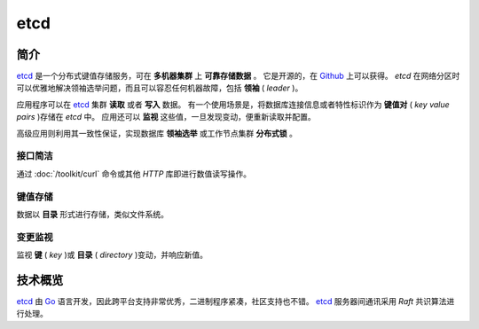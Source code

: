 .. etcd
    FileName:   index.rst
    Author:     Fasion Chan
    Created:    2019-01-31 08:53:13
    @contact:   fasionchan@gmail.com
    @version:   $Id$

    Description:

    Changelog:

.. meta::
    :description lang=zh:
        etcd是一个分布式键值存储服务，可在多机器集群上可靠存储数据。它是开源的，在Github上可以获得。etcd在网络分区时可以优雅地解决领袖选举问题，而且可以容忍任何机器故障，包括领袖(leader)。
    :keywords: etcd, http, json, raft, 领袖选举, 分布式键值存储, 变更监视

====
etcd
====

简介
====

`etcd`_ 是一个分布式键值存储服务，可在 **多机器集群** 上 **可靠存储数据** 。
它是开源的，在 `Github`_ 上可以获得。
`etcd` 在网络分区时可以优雅地解决领袖选举问题，而且可以容忍任何机器故障，包括 **领袖** ( `leader` )。

应用程序可以在 `etcd`_ 集群 **读取** 或者 **写入** 数据。
有一个使用场景是，将数据库连接信息或者特性标识作为 **键值对** ( `key value pairs` )存储在 `etcd` 中。
应用还可以 **监视** 这些值，一旦发现变动，便重新读取并配置。

高级应用则利用其一致性保证，实现数据库 **领袖选举** 或工作节点集群 **分布式锁** 。

接口简洁
--------

.. raw:: html

	<svg version="1.1" id="Layer_1" xmlns="http://www.w3.org/2000/svg" xmlns:xlink="http://www.w3.org/1999/xlink" x="0px" y="0px" preserveAspectRatio="xMidYMin" height="125px" viewBox="0 0 147.403 88.458" enable-background="new 0 0 147.403 88.458" xml:space="preserve">
		<polygon fill="#53A3D8" points="24.484,17.68 26.455,21.093 117.029,21.093 117.029,57.588 120.442,57.588 120.442,17.68 "></polygon>
		<polygon fill="#53A3D8" points="29.382,35.302 21.213,21.155 13.043,35.302 "></polygon>
		<polygon fill="#53A3D8" points="110.566,56.369 118.735,70.516 126.905,56.369 "></polygon>
		<polygon fill="#53A3D8" points="113.493,70.578 22.919,70.578 22.919,34.083 19.506,34.083 19.506,73.992 115.464,73.992 "></polygon>
		<rect x="80.368" y="4.817" fill="#f5f5f5" width="61.92" height="23.411"></rect>
		<g>
		<path d="M86.758,18.301c0-0.74-0.38-1.5-1.72-1.521v-1.4c1.34-0.02,1.72-0.78,1.72-1.5c0-1.26-0.18-2.261-0.18-3.641
					  c0-2.101,0.78-2.761,2.44-2.761h1.101v1.28h-0.48c-0.94,0-1.2,0.38-1.2,1.58c0,1.12,0.101,2.241,0.101,3.441
					  c0,1.42-0.4,2.021-1.341,2.26v0.08c0.94,0.24,1.341,0.86,1.341,2.261c0,1.28-0.101,2.301-0.101,3.44c0,1.2,0.26,1.601,1.2,1.601
					  h0.48v1.261h-1.101c-1.66,0-2.44-0.641-2.44-2.761C86.579,20.481,86.758,19.601,86.758,18.301z"></path>
		<path d="M96.459,11.819h2.32v10.322c0,2.08-0.801,3.621-3.121,3.621c-0.72,0-1.22-0.12-1.601-0.261l0.44-1.72
					  c0.26,0.08,0.54,0.16,0.84,0.16c0.881,0,1.121-0.62,1.121-1.761V11.819z M96.198,8.799c0-0.78,0.62-1.32,1.421-1.32
					  c0.82,0,1.44,0.54,1.44,1.32c0,0.76-0.62,1.301-1.44,1.301C96.818,10.1,96.198,9.558,96.198,8.799z"></path>
		<path d="M101.799,19.041c0.88,0.68,1.72,1.101,2.72,1.101c1.061,0,1.561-0.5,1.561-1.181c0-0.82-1.06-1.18-2.101-1.58
					  c-1.3-0.48-2.761-1.221-2.761-2.86c0-1.721,1.381-2.941,3.581-2.941c1.36,0,2.461,0.561,3.261,1.181l-1.061,1.4
					  c-0.68-0.5-1.38-0.84-2.16-0.84c-0.98,0-1.44,0.46-1.44,1.08c0,0.76,0.98,1.08,2.041,1.46c1.34,0.5,2.82,1.141,2.82,2.98
					  c0,1.681-1.34,3.041-3.821,3.041c-1.34,0-2.76-0.58-3.721-1.36L101.799,19.041z"></path>
		<path d="M114.339,11.579c2.461,0,4.681,1.881,4.681,5.161c0,3.261-2.22,5.142-4.681,5.142c-2.44,0-4.661-1.881-4.661-5.142
					  C109.677,13.46,111.898,11.579,114.339,11.579z M114.339,20.001c1.44,0,2.32-1.3,2.32-3.261c0-1.98-0.88-3.28-2.32-3.28
					  s-2.301,1.3-2.301,3.28C112.038,18.701,112.898,20.001,114.339,20.001z"></path>
		<path d="M121.298,11.819h1.9l0.16,1.32h0.08c0.88-0.86,1.88-1.561,3.221-1.561c2.101,0,3.021,1.421,3.021,3.901v6.161h-2.301V15.78
					  c0-1.62-0.46-2.221-1.54-2.221c-0.86,0-1.42,0.42-2.24,1.221v6.861h-2.301V11.819z"></path>
		<path d="M136.357,23.422c0.961,0,1.221-0.4,1.221-1.601c0-1.14-0.101-2.16-0.101-3.44c0-1.4,0.4-2.021,1.341-2.261v-0.08
					  c-0.94-0.239-1.341-0.84-1.341-2.26c0-1.2,0.101-2.321,0.101-3.441c0-1.2-0.26-1.58-1.221-1.58h-0.46v-1.28h1.08
					  c1.681,0,2.461,0.66,2.461,2.761c0,1.38-0.18,2.381-0.18,3.641c0,0.72,0.38,1.48,1.72,1.5v1.4c-1.34,0.021-1.72,0.78-1.72,1.521
					  c0,1.301,0.18,2.181,0.18,3.621c0,2.12-0.78,2.761-2.461,2.761h-1.08v-1.261H136.357z"></path>
		</g>
		<rect x="2.787" y="62.087" fill="#f5f5f5" width="43.609" height="25.371"></rect>
		<g>
		<path d="M8.313,65.12h2.3v3.641l-0.08,1.9c0.82-0.78,1.8-1.48,3.141-1.48c2.101,0,3.021,1.421,3.021,3.901v6.161h-2.301v-5.861
					  c0-1.62-0.46-2.221-1.54-2.221c-0.86,0-1.42,0.42-2.241,1.221v6.861h-2.3V65.12z"></path>
		<path d="M19.813,71.241h-1.4v-1.72l1.521-0.101l0.28-2.681h1.92v2.681h2.5v1.82h-2.5v4.682c0,1.16,0.44,1.72,1.38,1.72
					  c0.34,0,0.74-0.1,1.021-0.22l0.4,1.7c-0.54,0.18-1.22,0.36-2,0.36c-2.28,0-3.121-1.44-3.121-3.561V71.241z"></path>
		<path d="M27.033,71.241h-1.4v-1.72l1.521-0.101l0.28-2.681h1.92v2.681h2.5v1.82h-2.5v4.682c0,1.16,0.44,1.72,1.38,1.72
					  c0.34,0,0.74-0.1,1.021-0.22l0.4,1.7c-0.54,0.18-1.22,0.36-2,0.36c-2.28,0-3.121-1.44-3.121-3.561V71.241z"></path>
		<path d="M36.213,80.042v3.081h-2.3V69.42h1.9l0.16,1.04h0.08c0.82-0.7,1.88-1.28,2.961-1.28c2.44,0,3.861,1.961,3.861,5.001
					  c0,3.361-2.021,5.302-4.201,5.302c-0.86,0-1.72-0.4-2.521-1.08L36.213,80.042z M38.194,77.582c1.3,0,2.3-1.16,2.3-3.381
					  c0-1.961-0.64-3.121-2.12-3.121c-0.72,0-1.4,0.36-2.161,1.101v4.581C36.933,77.362,37.613,77.582,38.194,77.582z"></path>
		</g>
	</svg>

通过 :doc:`/toolkit/curl` 命令或其他 `HTTP` 库即进行数值读写操作。

键值存储
--------

.. raw:: html

    <svg version="1.1" id="Layer_1" xmlns="http://www.w3.org/2000/svg" xmlns:xlink="http://www.w3.org/1999/xlink" x="0px" y="0px" preserveAspectRatio="xMidYMin" height="125px" viewBox="0 0 170.13 111.688" enable-background="new 0 0 170.13 111.688" xml:space="preserve">
        <g>
        <path d="M21.634,31.354h-1.188l3.948-10.439h1.188L21.634,31.354z"></path>
        <path d="M27.49,26.493c0-0.487,0.09-0.924,0.27-1.308s0.422-0.708,0.726-0.972c0.304-0.265,0.66-0.466,1.068-0.606
                      c0.408-0.14,0.836-0.21,1.284-0.21c0.48,0,0.902,0.08,1.266,0.24c0.364,0.16,0.67,0.356,0.918,0.588l-0.66,0.864
                      c-0.232-0.185-0.466-0.324-0.702-0.42c-0.236-0.097-0.486-0.145-0.75-0.145c-0.592,0-1.072,0.179-1.44,0.534
                      c-0.368,0.356-0.552,0.834-0.552,1.434c0,0.297,0.048,0.564,0.144,0.805c0.096,0.239,0.229,0.446,0.402,0.618
                      c0.172,0.172,0.378,0.304,0.618,0.396c0.24,0.092,0.504,0.138,0.792,0.138c0.336,0,0.642-0.063,0.918-0.191
                      c0.276-0.128,0.53-0.28,0.762-0.456l0.576,0.888c-0.336,0.296-0.712,0.519-1.128,0.666c-0.416,0.148-0.836,0.222-1.26,0.222
                      c-0.464,0-0.894-0.067-1.29-0.203c-0.396-0.137-0.74-0.337-1.032-0.601c-0.292-0.264-0.521-0.588-0.684-0.972
                      C27.572,27.418,27.49,26.982,27.49,26.493z"></path>
        <path d="M34.45,26.493c0-0.487,0.082-0.924,0.246-1.308s0.382-0.708,0.654-0.972c0.272-0.265,0.588-0.466,0.948-0.606
                      c0.36-0.14,0.732-0.21,1.116-0.21c0.384,0,0.756,0.07,1.116,0.21c0.36,0.141,0.676,0.342,0.948,0.606
                      c0.272,0.264,0.49,0.588,0.654,0.972s0.246,0.82,0.246,1.308c0,0.488-0.082,0.925-0.246,1.309s-0.382,0.708-0.654,0.972
                      s-0.588,0.464-0.948,0.601c-0.36,0.136-0.732,0.203-1.116,0.203c-0.384,0-0.756-0.067-1.116-0.203
                      c-0.36-0.137-0.676-0.337-0.948-0.601s-0.49-0.588-0.654-0.972S34.45,26.982,34.45,26.493z M35.878,26.493
                      c0,0.593,0.136,1.066,0.408,1.423c0.271,0.355,0.648,0.533,1.128,0.533s0.856-0.178,1.128-0.533
                      c0.272-0.356,0.408-0.83,0.408-1.423c0-0.6-0.136-1.077-0.408-1.434c-0.272-0.355-0.648-0.534-1.128-0.534
                      s-0.856,0.179-1.128,0.534C36.014,25.416,35.878,25.894,35.878,26.493z"></path>
        <path d="M41.997,23.542h1.14l0.108,0.888h0.048c0.28-0.28,0.59-0.522,0.93-0.727c0.34-0.203,0.738-0.306,1.194-0.306
                      c0.68,0,1.18,0.206,1.5,0.618s0.48,1.002,0.48,1.77v3.648h-1.392v-3.468c0-0.48-0.083-0.83-0.246-1.05
                      c-0.164-0.221-0.45-0.33-0.858-0.33c-0.288,0-0.544,0.067-0.768,0.204c-0.224,0.136-0.472,0.344-0.744,0.624v4.02h-1.392V23.542z"></path>
        <path d="M54.91,22.161c-0.216-0.088-0.426-0.151-0.63-0.191s-0.426-0.061-0.666-0.061c-0.456,0-0.786,0.11-0.99,0.33
                      c-0.204,0.221-0.306,0.538-0.306,0.954v0.349h2.244v1.092h-2.244v4.8H50.95v-4.8h-1.632v-1.032l1.632-0.06v-0.324
                      c0-0.344,0.048-0.664,0.144-0.96c0.096-0.296,0.246-0.55,0.45-0.763c0.204-0.211,0.464-0.378,0.78-0.497
                      c0.316-0.12,0.69-0.181,1.122-0.181c0.32,0,0.626,0.028,0.918,0.084c0.292,0.057,0.57,0.137,0.834,0.24L54.91,22.161z"></path>
        <path d="M56.421,23.542h3.936v5.892h-1.38v-4.8h-2.556V23.542z M59.565,22.51c-0.28,0-0.514-0.084-0.702-0.252
                      c-0.188-0.168-0.282-0.393-0.282-0.672c0-0.28,0.094-0.506,0.282-0.679c0.188-0.172,0.422-0.258,0.702-0.258
                      c0.288,0,0.524,0.086,0.708,0.258c0.184,0.173,0.276,0.398,0.276,0.679c0,0.279-0.092,0.504-0.276,0.672S59.853,22.51,59.565,22.51
                      z"></path>
        <path d="M63.357,30.466c0-0.232,0.08-0.456,0.24-0.672c0.16-0.217,0.392-0.404,0.696-0.564v-0.048
                      c-0.16-0.088-0.3-0.212-0.42-0.372c-0.12-0.16-0.18-0.364-0.18-0.612c0-0.199,0.064-0.397,0.192-0.594
                      c0.128-0.196,0.3-0.37,0.516-0.521v-0.049c-0.208-0.144-0.386-0.344-0.534-0.6c-0.148-0.256-0.222-0.56-0.222-0.912
                      c0-0.336,0.066-0.636,0.198-0.899c0.132-0.265,0.308-0.486,0.528-0.666c0.22-0.181,0.476-0.318,0.768-0.414
                      c0.292-0.097,0.602-0.145,0.93-0.145c0.352,0,0.66,0.048,0.924,0.145h2.412v1.02h-1.38c0.104,0.12,0.196,0.267,0.276,0.438
                      s0.12,0.361,0.12,0.569c0,0.328-0.06,0.616-0.18,0.864s-0.286,0.456-0.498,0.624s-0.462,0.294-0.75,0.378s-0.596,0.126-0.924,0.126
                      c-0.296,0-0.596-0.052-0.9-0.156c-0.24,0.152-0.36,0.332-0.36,0.54c0,0.376,0.372,0.564,1.116,0.564h1.2
                      c0.768,0,1.346,0.112,1.734,0.336c0.388,0.224,0.582,0.592,0.582,1.104c0,0.288-0.08,0.561-0.24,0.816s-0.386,0.478-0.678,0.666
                      c-0.292,0.188-0.648,0.336-1.068,0.444c-0.42,0.107-0.89,0.161-1.41,0.161c-0.408,0-0.776-0.031-1.104-0.096
                      c-0.328-0.063-0.61-0.162-0.846-0.294c-0.236-0.132-0.418-0.296-0.546-0.492S63.357,30.73,63.357,30.466z M64.509,30.285
                      c0,0.265,0.146,0.473,0.438,0.624c0.292,0.152,0.714,0.229,1.266,0.229c0.288,0,0.548-0.026,0.78-0.078s0.432-0.122,0.6-0.21
                      s0.296-0.19,0.384-0.306c0.088-0.116,0.132-0.238,0.132-0.366c0-0.232-0.1-0.386-0.3-0.462c-0.2-0.076-0.496-0.114-0.888-0.114
                      h-0.936c-0.192,0-0.362-0.006-0.51-0.018c-0.148-0.013-0.278-0.038-0.39-0.078c-0.208,0.128-0.356,0.256-0.444,0.384
                      S64.509,30.15,64.509,30.285z M66.069,26.697c0.304,0,0.568-0.102,0.792-0.306c0.224-0.204,0.336-0.494,0.336-0.87
                      c0-0.36-0.112-0.646-0.336-0.857c-0.224-0.212-0.488-0.318-0.792-0.318c-0.304,0-0.566,0.106-0.786,0.318s-0.33,0.497-0.33,0.857
                      c0,0.376,0.11,0.666,0.33,0.87S65.765,26.697,66.069,26.697z"></path>
        <path d="M35.89,45.754h-0.888l3.936-10.439h0.888L35.89,45.754z"></path>
        <path d="M41.734,40.93c0-0.472,0.074-0.897,0.222-1.277s0.344-0.702,0.588-0.967c0.244-0.264,0.526-0.468,0.846-0.611
                      c0.32-0.145,0.652-0.216,0.996-0.216c0.36,0,0.676,0.067,0.948,0.203c0.272,0.137,0.544,0.32,0.816,0.553l-0.036-1.08V35.29h0.984
                      v8.544h-0.816l-0.084-0.768h-0.036c-0.24,0.248-0.526,0.462-0.858,0.642s-0.678,0.27-1.038,0.27c-0.384,0-0.73-0.067-1.038-0.203
                      c-0.308-0.137-0.574-0.334-0.798-0.595c-0.224-0.26-0.396-0.577-0.516-0.954C41.793,41.85,41.734,41.418,41.734,40.93z
                       M42.754,40.918c0,0.704,0.15,1.252,0.45,1.644c0.3,0.393,0.722,0.589,1.266,0.589c0.576,0,1.124-0.292,1.644-0.876V39.37
                      c-0.264-0.248-0.522-0.424-0.774-0.528c-0.252-0.104-0.506-0.156-0.762-0.156s-0.494,0.055-0.714,0.162
                      c-0.22,0.108-0.412,0.261-0.576,0.456c-0.164,0.196-0.294,0.431-0.39,0.702C42.802,40.278,42.754,40.582,42.754,40.918z"></path>
        <path d="M49.186,42.322c0-0.328,0.078-0.614,0.234-0.858c0.156-0.244,0.404-0.454,0.744-0.63c0.34-0.176,0.778-0.32,1.314-0.432
                      c0.536-0.112,1.18-0.2,1.932-0.265c-0.008-0.199-0.04-0.388-0.096-0.563c-0.056-0.176-0.144-0.33-0.264-0.462
                      s-0.278-0.238-0.474-0.318c-0.196-0.08-0.434-0.12-0.714-0.12c-0.384,0-0.752,0.074-1.104,0.222
                      c-0.352,0.148-0.664,0.307-0.936,0.475l-0.384-0.672c0.144-0.097,0.314-0.194,0.51-0.294c0.196-0.101,0.404-0.19,0.624-0.271
                      s0.454-0.146,0.702-0.198c0.248-0.052,0.5-0.077,0.756-0.077c0.8,0,1.394,0.218,1.782,0.653c0.388,0.437,0.582,1.019,0.582,1.746
                      v3.576H53.59l-0.084-0.792H53.47c-0.328,0.256-0.69,0.476-1.086,0.66c-0.396,0.184-0.802,0.275-1.218,0.275
                      c-0.272,0-0.528-0.038-0.768-0.113c-0.24-0.076-0.45-0.185-0.63-0.324c-0.18-0.14-0.322-0.312-0.426-0.516
                      C49.238,42.82,49.186,42.586,49.186,42.322z M50.146,42.25c0,0.168,0.036,0.311,0.108,0.426c0.072,0.116,0.166,0.212,0.282,0.288
                      c0.116,0.076,0.252,0.132,0.408,0.168c0.156,0.036,0.318,0.054,0.486,0.054c0.336,0,0.666-0.073,0.99-0.222
                      c0.324-0.147,0.654-0.361,0.99-0.642v-1.536c-0.624,0.048-1.146,0.116-1.566,0.204s-0.756,0.193-1.008,0.317
                      s-0.43,0.265-0.534,0.42C50.198,41.884,50.146,42.058,50.146,42.25z"></path>
        <path d="M57.886,38.806h-1.644v-0.744l1.68-0.06l0.132-1.632h0.816v1.632h2.868v0.804H58.87v2.772c0,0.264,0.024,0.494,0.072,0.689
                      c0.048,0.196,0.128,0.362,0.24,0.498c0.112,0.137,0.264,0.238,0.456,0.307c0.192,0.067,0.428,0.102,0.708,0.102
                      c0.28,0,0.532-0.023,0.756-0.072c0.224-0.048,0.44-0.111,0.648-0.191l0.216,0.72c-0.264,0.096-0.556,0.179-0.876,0.246
                      c-0.32,0.068-0.64,0.102-0.96,0.102c-0.424,0-0.78-0.058-1.068-0.174c-0.288-0.115-0.518-0.279-0.69-0.492
                      c-0.172-0.211-0.296-0.466-0.372-0.762s-0.114-0.624-0.114-0.983V38.806z"></path>
        <path d="M63.585,42.322c0-0.328,0.078-0.614,0.234-0.858c0.156-0.244,0.404-0.454,0.744-0.63c0.34-0.176,0.778-0.32,1.314-0.432
                      c0.536-0.112,1.18-0.2,1.932-0.265c-0.008-0.199-0.04-0.388-0.096-0.563c-0.056-0.176-0.144-0.33-0.264-0.462
                      s-0.278-0.238-0.474-0.318c-0.196-0.08-0.434-0.12-0.714-0.12c-0.384,0-0.752,0.074-1.104,0.222
                      c-0.352,0.148-0.664,0.307-0.936,0.475l-0.384-0.672c0.144-0.097,0.314-0.194,0.51-0.294c0.196-0.101,0.404-0.19,0.624-0.271
                      s0.454-0.146,0.702-0.198c0.248-0.052,0.5-0.077,0.756-0.077c0.8,0,1.394,0.218,1.782,0.653c0.388,0.437,0.582,1.019,0.582,1.746
                      v3.576h-0.804l-0.084-0.792h-0.036c-0.328,0.256-0.69,0.476-1.086,0.66c-0.396,0.184-0.802,0.275-1.218,0.275
                      c-0.272,0-0.528-0.038-0.768-0.113c-0.24-0.076-0.45-0.185-0.63-0.324c-0.18-0.14-0.322-0.312-0.426-0.516
                      C63.637,42.82,63.585,42.586,63.585,42.322z M64.545,42.25c0,0.168,0.036,0.311,0.108,0.426c0.072,0.116,0.166,0.212,0.282,0.288
                      c0.116,0.076,0.252,0.132,0.408,0.168c0.156,0.036,0.318,0.054,0.486,0.054c0.336,0,0.666-0.073,0.99-0.222
                      c0.324-0.147,0.654-0.361,0.99-0.642v-1.536c-0.624,0.048-1.146,0.116-1.566,0.204s-0.756,0.193-1.008,0.317
                      s-0.43,0.265-0.534,0.42C64.597,41.884,64.545,42.058,64.545,42.25z"></path>
        <path d="M70.93,35.29h0.984v2.328l-0.024,1.128c0.28-0.272,0.594-0.488,0.942-0.648c0.348-0.159,0.694-0.239,1.038-0.239
                      c0.392,0,0.74,0.069,1.044,0.21c0.304,0.14,0.558,0.34,0.762,0.6c0.204,0.26,0.358,0.572,0.462,0.936
                      c0.104,0.364,0.156,0.771,0.156,1.219c0,0.496-0.072,0.939-0.216,1.332c-0.144,0.392-0.338,0.724-0.582,0.996
                      c-0.244,0.271-0.526,0.478-0.846,0.617c-0.32,0.141-0.652,0.21-0.996,0.21c-0.28,0-0.582-0.069-0.906-0.21
                      c-0.324-0.14-0.626-0.334-0.906-0.582h-0.036l-0.084,0.648H70.93V35.29z M71.913,42.466c0.28,0.248,0.562,0.424,0.846,0.528
                      c0.284,0.104,0.53,0.156,0.738,0.156c0.256,0,0.492-0.055,0.708-0.162c0.216-0.108,0.404-0.26,0.564-0.456
                      c0.16-0.196,0.284-0.438,0.372-0.727c0.088-0.288,0.132-0.611,0.132-0.972c0-0.32-0.032-0.612-0.096-0.876s-0.162-0.49-0.294-0.678
                      c-0.132-0.188-0.302-0.334-0.51-0.438c-0.208-0.104-0.456-0.156-0.744-0.156c-0.256,0-0.53,0.07-0.822,0.21
                      c-0.292,0.141-0.59,0.362-0.894,0.666V42.466z"></path>
        <path d="M77.985,42.322c0-0.328,0.078-0.614,0.234-0.858c0.156-0.244,0.404-0.454,0.744-0.63c0.34-0.176,0.778-0.32,1.314-0.432
                      c0.536-0.112,1.18-0.2,1.932-0.265c-0.008-0.199-0.04-0.388-0.096-0.563c-0.056-0.176-0.144-0.33-0.264-0.462
                      s-0.278-0.238-0.474-0.318c-0.196-0.08-0.434-0.12-0.714-0.12c-0.384,0-0.752,0.074-1.104,0.222
                      c-0.352,0.148-0.664,0.307-0.936,0.475l-0.384-0.672c0.144-0.097,0.314-0.194,0.51-0.294c0.196-0.101,0.404-0.19,0.624-0.271
                      s0.454-0.146,0.702-0.198c0.248-0.052,0.5-0.077,0.756-0.077c0.8,0,1.394,0.218,1.782,0.653c0.388,0.437,0.582,1.019,0.582,1.746
                      v3.576h-0.804l-0.084-0.792h-0.036c-0.328,0.256-0.69,0.476-1.086,0.66c-0.396,0.184-0.802,0.275-1.218,0.275
                      c-0.272,0-0.528-0.038-0.768-0.113c-0.24-0.076-0.45-0.185-0.63-0.324c-0.18-0.14-0.322-0.312-0.426-0.516
                      C78.037,42.82,77.985,42.586,77.985,42.322z M78.945,42.25c0,0.168,0.036,0.311,0.108,0.426c0.072,0.116,0.166,0.212,0.282,0.288
                      c0.116,0.076,0.252,0.132,0.408,0.168c0.156,0.036,0.318,0.054,0.486,0.054c0.336,0,0.666-0.073,0.99-0.222
                      c0.324-0.147,0.654-0.361,0.99-0.642v-1.536c-0.624,0.048-1.146,0.116-1.566,0.204s-0.756,0.193-1.008,0.317
                      s-0.43,0.265-0.534,0.42C78.997,41.884,78.945,42.058,78.945,42.25z"></path>
        <path d="M85.557,42.418c0.328,0.24,0.68,0.432,1.056,0.576c0.376,0.144,0.828,0.216,1.355,0.216c0.528,0,0.92-0.088,1.177-0.264
                      c0.256-0.176,0.384-0.393,0.384-0.648c0-0.224-0.138-0.424-0.414-0.6s-0.771-0.353-1.482-0.528c-0.304-0.072-0.59-0.16-0.857-0.264
                      c-0.269-0.104-0.502-0.227-0.702-0.366s-0.36-0.294-0.48-0.462s-0.18-0.356-0.18-0.564c0-0.231,0.052-0.449,0.156-0.653
                      s0.258-0.38,0.462-0.528c0.205-0.148,0.46-0.264,0.768-0.348c0.309-0.084,0.662-0.126,1.062-0.126c0.439,0,0.868,0.073,1.284,0.222
                      c0.415,0.148,0.768,0.322,1.056,0.521l-0.48,0.637c-0.256-0.185-0.54-0.332-0.852-0.444s-0.648-0.168-1.008-0.168
                      c-0.272,0-0.5,0.022-0.685,0.066c-0.184,0.044-0.332,0.104-0.443,0.18c-0.112,0.076-0.192,0.166-0.24,0.27
                      c-0.048,0.104-0.072,0.213-0.072,0.324c0,0.24,0.164,0.438,0.492,0.594c0.328,0.156,0.756,0.303,1.284,0.438
                      c0.792,0.2,1.378,0.428,1.758,0.684c0.38,0.257,0.57,0.608,0.57,1.057c0,0.239-0.057,0.464-0.168,0.672
                      c-0.112,0.208-0.278,0.392-0.498,0.552c-0.221,0.16-0.492,0.286-0.816,0.378s-0.694,0.138-1.109,0.138
                      c-0.576,0-1.106-0.09-1.591-0.27c-0.484-0.18-0.906-0.394-1.266-0.642L85.557,42.418z"></path>
        <path d="M92.241,40.93c0-0.479,0.084-0.909,0.252-1.29c0.168-0.38,0.391-0.702,0.666-0.966c0.276-0.264,0.592-0.466,0.948-0.605
                      c0.355-0.141,0.722-0.21,1.098-0.21c0.416,0,0.788,0.065,1.116,0.197s0.606,0.318,0.834,0.559c0.229,0.239,0.402,0.527,0.522,0.863
                      c0.119,0.337,0.18,0.708,0.18,1.116c0,0.104-0.002,0.206-0.006,0.307c-0.004,0.1-0.015,0.186-0.03,0.258h-4.56
                      c0.008,0.312,0.069,0.592,0.186,0.84s0.271,0.46,0.468,0.636s0.428,0.312,0.696,0.408c0.268,0.096,0.562,0.144,0.882,0.144
                      c0.344,0,0.658-0.048,0.942-0.144c0.283-0.096,0.562-0.228,0.834-0.396l0.348,0.648c-0.288,0.185-0.616,0.344-0.983,0.48
                      c-0.368,0.136-0.788,0.203-1.261,0.203c-0.432,0-0.838-0.069-1.218-0.21c-0.38-0.14-0.712-0.34-0.996-0.6s-0.508-0.578-0.672-0.954
                      S92.241,41.41,92.241,40.93z M96.945,40.45c0-0.584-0.152-1.032-0.456-1.344c-0.304-0.312-0.728-0.469-1.271-0.469
                      c-0.24,0-0.471,0.04-0.69,0.12s-0.418,0.198-0.594,0.354c-0.177,0.155-0.324,0.346-0.444,0.569c-0.12,0.225-0.2,0.48-0.24,0.769
                      H96.945z"></path>
        <path d="M21.634,60.154h-1.188l3.948-10.44h1.188L21.634,60.154z"></path>
        <path d="M33.309,50.961c-0.216-0.088-0.426-0.151-0.63-0.191s-0.426-0.061-0.666-0.061c-0.456,0-0.786,0.11-0.99,0.33
                      c-0.204,0.221-0.306,0.538-0.306,0.954v0.349h2.244v1.092h-2.244v4.8H29.35v-4.8h-1.632v-1.032l1.632-0.06v-0.324
                      c0-0.344,0.048-0.664,0.144-0.96c0.096-0.296,0.246-0.55,0.45-0.763c0.204-0.211,0.464-0.378,0.78-0.497
                      c0.316-0.12,0.69-0.181,1.122-0.181c0.32,0,0.626,0.028,0.918,0.084c0.292,0.057,0.57,0.137,0.834,0.24L33.309,50.961z"></path>
        <path d="M34.558,55.293c0-0.479,0.086-0.911,0.258-1.296c0.172-0.384,0.398-0.71,0.678-0.978c0.28-0.269,0.602-0.472,0.966-0.612
                      c0.364-0.14,0.738-0.21,1.122-0.21c0.44,0,0.83,0.07,1.17,0.21c0.34,0.141,0.626,0.332,0.858,0.576s0.408,0.538,0.528,0.882
                      c0.12,0.344,0.18,0.72,0.18,1.128c0,0.137-0.006,0.265-0.018,0.384c-0.012,0.12-0.026,0.217-0.042,0.288h-4.284
                      c0.048,0.528,0.256,0.934,0.624,1.219c0.368,0.283,0.82,0.426,1.356,0.426c0.304,0,0.588-0.043,0.852-0.127
                      c0.264-0.084,0.532-0.201,0.804-0.354l0.468,0.863c-0.32,0.201-0.676,0.365-1.068,0.492c-0.392,0.129-0.804,0.191-1.236,0.191
                      c-0.448,0-0.868-0.068-1.26-0.209c-0.392-0.141-0.732-0.342-1.02-0.605c-0.288-0.264-0.516-0.586-0.684-0.967
                      C34.642,56.216,34.558,55.781,34.558,55.293z M39.046,54.73c0-0.456-0.12-0.814-0.36-1.074c-0.24-0.26-0.596-0.39-1.068-0.39
                      c-0.4,0-0.756,0.124-1.068,0.372s-0.508,0.611-0.588,1.092H39.046z"></path>
        <path d="M41.866,56.65c0-0.328,0.076-0.619,0.228-0.871c0.152-0.252,0.392-0.466,0.72-0.642s0.748-0.32,1.26-0.433
                      c0.512-0.111,1.132-0.191,1.86-0.239c-0.024-0.336-0.144-0.612-0.36-0.828s-0.564-0.324-1.044-0.324
                      c-0.336,0-0.666,0.062-0.99,0.186c-0.324,0.124-0.638,0.271-0.942,0.438l-0.504-0.924c0.36-0.208,0.772-0.396,1.236-0.564
                      s0.948-0.252,1.452-0.252c0.824,0,1.452,0.218,1.884,0.654c0.432,0.436,0.648,1.066,0.648,1.89v3.493h-1.128l-0.108-0.732h-0.036
                      c-0.312,0.24-0.658,0.445-1.038,0.617c-0.38,0.172-0.771,0.258-1.17,0.258c-0.288,0-0.552-0.041-0.792-0.125
                      c-0.24-0.084-0.448-0.201-0.624-0.354c-0.176-0.152-0.312-0.334-0.408-0.547C41.913,57.14,41.866,56.906,41.866,56.65z
                       M43.198,56.541c0,0.266,0.102,0.457,0.306,0.576c0.204,0.121,0.454,0.182,0.75,0.182c0.295,0,0.582-0.066,0.858-0.199
                      c0.276-0.131,0.55-0.307,0.822-0.521v-1.249c-0.528,0.04-0.968,0.095-1.32,0.162c-0.352,0.068-0.632,0.154-0.84,0.258
                      c-0.208,0.104-0.356,0.223-0.444,0.354C43.242,56.236,43.198,56.382,43.198,56.541z"></path>
        <path d="M50.494,53.434h-1.572v-1.032l1.632-0.06l0.18-1.608h1.14v1.608h2.688v1.092h-2.688v2.424c0,0.488,0.1,0.845,0.3,1.074
                      c0.2,0.229,0.552,0.342,1.056,0.342c0.256,0,0.488-0.021,0.696-0.066c0.208-0.043,0.408-0.102,0.6-0.174l0.264,1.008
                      c-0.264,0.09-0.556,0.168-0.876,0.234c-0.32,0.068-0.66,0.102-1.02,0.102c-0.448,0-0.824-0.059-1.128-0.18
                      c-0.304-0.119-0.55-0.289-0.738-0.51c-0.188-0.219-0.324-0.486-0.408-0.797c-0.084-0.312-0.126-0.656-0.126-1.033V53.434z"></path>
        <path d="M61.594,58.234h-1.128l-0.108-0.936h-0.048c-0.28,0.328-0.588,0.59-0.924,0.785s-0.724,0.293-1.164,0.293
                      c-0.688,0-1.188-0.205-1.5-0.617s-0.468-1.002-0.468-1.77v-3.648h1.38v3.468c0,0.479,0.082,0.831,0.246,1.049
                      c0.164,0.221,0.45,0.33,0.858,0.33c0.28,0,0.53-0.064,0.75-0.191c0.22-0.129,0.462-0.355,0.726-0.684v-3.972h1.38V58.234z"></path>
        <path d="M64.173,52.342h1.14l0.12,1.332h0.036c0.304-0.48,0.67-0.847,1.098-1.099c0.428-0.252,0.898-0.378,1.41-0.378
                      c0.24,0,0.446,0.019,0.618,0.054c0.172,0.036,0.346,0.099,0.522,0.187l-0.288,1.164c-0.192-0.064-0.362-0.11-0.51-0.138
                      c-0.148-0.028-0.334-0.042-0.558-0.042c-0.408,0-0.8,0.115-1.176,0.348c-0.376,0.232-0.716,0.636-1.02,1.212v3.252h-1.392V52.342z"></path>
        <path d="M70.558,55.293c0-0.479,0.086-0.911,0.258-1.296c0.172-0.384,0.398-0.71,0.678-0.978c0.28-0.269,0.602-0.472,0.966-0.612
                      c0.364-0.14,0.738-0.21,1.122-0.21c0.44,0,0.83,0.07,1.17,0.21c0.34,0.141,0.626,0.332,0.858,0.576s0.408,0.538,0.528,0.882
                      c0.12,0.344,0.18,0.72,0.18,1.128c0,0.137-0.006,0.265-0.018,0.384c-0.012,0.12-0.026,0.217-0.042,0.288h-4.284
                      c0.048,0.528,0.256,0.934,0.624,1.219c0.368,0.283,0.82,0.426,1.356,0.426c0.304,0,0.588-0.043,0.852-0.127
                      c0.264-0.084,0.532-0.201,0.804-0.354l0.468,0.863c-0.32,0.201-0.676,0.365-1.068,0.492c-0.392,0.129-0.804,0.191-1.236,0.191
                      c-0.448,0-0.868-0.068-1.26-0.209c-0.392-0.141-0.732-0.342-1.02-0.605c-0.288-0.264-0.516-0.586-0.684-0.967
                      C70.642,56.216,70.558,55.781,70.558,55.293z M75.045,54.73c0-0.456-0.12-0.814-0.36-1.074c-0.24-0.26-0.596-0.39-1.068-0.39
                      c-0.4,0-0.756,0.124-1.068,0.372s-0.508,0.611-0.588,1.092H75.045z"></path>
        <path d="M77.949,53.77h5.328v1.008h-5.328V53.77z"></path>
        <path d="M90.909,50.961c-0.216-0.088-0.426-0.151-0.63-0.191s-0.426-0.061-0.666-0.061c-0.456,0-0.786,0.11-0.99,0.33
                      c-0.204,0.221-0.306,0.538-0.306,0.954v0.349h2.244v1.092h-2.244v4.8h-1.368v-4.8h-1.632v-1.032l1.632-0.06v-0.324
                      c0-0.344,0.048-0.664,0.144-0.96c0.097-0.296,0.246-0.55,0.45-0.763c0.204-0.211,0.464-0.378,0.78-0.497
                      c0.315-0.12,0.689-0.181,1.122-0.181c0.319,0,0.626,0.028,0.918,0.084c0.292,0.057,0.57,0.137,0.834,0.24L90.909,50.961z"></path>
        <path d="M92.266,49.762h3.239v6.396c0,0.4,0.101,0.682,0.301,0.846c0.199,0.164,0.451,0.246,0.756,0.246
                      c0.288,0,0.624-0.076,1.008-0.229l0.324,1.02c-0.28,0.098-0.542,0.178-0.786,0.24c-0.244,0.064-0.538,0.096-0.882,0.096
                      c-0.696,0-1.221-0.199-1.572-0.6c-0.353-0.398-0.528-0.963-0.528-1.691v-5.232h-1.859V49.762z"></path>
        <path d="M99.465,56.65c0-0.328,0.076-0.619,0.229-0.871c0.151-0.252,0.392-0.466,0.72-0.642s0.748-0.32,1.26-0.433
                      c0.512-0.111,1.132-0.191,1.86-0.239c-0.024-0.336-0.145-0.612-0.36-0.828s-0.563-0.324-1.044-0.324
                      c-0.336,0-0.666,0.062-0.99,0.186c-0.323,0.124-0.638,0.271-0.941,0.438l-0.504-0.924c0.359-0.208,0.771-0.396,1.235-0.564
                      s0.948-0.252,1.452-0.252c0.824,0,1.452,0.218,1.884,0.654c0.433,0.436,0.648,1.066,0.648,1.89v3.493h-1.128l-0.108-0.732h-0.036
                      c-0.312,0.24-0.657,0.445-1.037,0.617c-0.381,0.172-0.771,0.258-1.171,0.258c-0.287,0-0.552-0.041-0.792-0.125
                      c-0.239-0.084-0.447-0.201-0.624-0.354c-0.176-0.152-0.312-0.334-0.407-0.547C99.513,57.14,99.465,56.906,99.465,56.65z
                       M100.797,56.541c0,0.266,0.103,0.457,0.307,0.576c0.203,0.121,0.453,0.182,0.75,0.182c0.295,0,0.581-0.066,0.857-0.199
                      c0.276-0.131,0.55-0.307,0.822-0.521v-1.249c-0.528,0.04-0.968,0.095-1.32,0.162c-0.352,0.068-0.632,0.154-0.84,0.258
                      c-0.208,0.104-0.356,0.223-0.444,0.354C100.841,56.236,100.797,56.382,100.797,56.541z"></path>
        <path d="M106.557,59.265c0-0.232,0.08-0.455,0.24-0.672s0.392-0.404,0.696-0.564v-0.047c-0.16-0.088-0.301-0.213-0.421-0.373
                      c-0.119-0.16-0.18-0.363-0.18-0.611c0-0.199,0.064-0.398,0.192-0.594c0.128-0.197,0.3-0.371,0.516-0.522v-0.049
                      c-0.208-0.144-0.386-0.344-0.534-0.6c-0.147-0.256-0.222-0.56-0.222-0.912c0-0.336,0.066-0.636,0.198-0.899
                      c0.132-0.265,0.308-0.486,0.527-0.666c0.221-0.181,0.477-0.318,0.769-0.414c0.292-0.097,0.602-0.145,0.93-0.145
                      c0.353,0,0.66,0.048,0.924,0.145h2.412v1.02h-1.38c0.104,0.12,0.196,0.267,0.276,0.438s0.12,0.361,0.12,0.569
                      c0,0.328-0.061,0.616-0.181,0.864s-0.286,0.456-0.498,0.624c-0.212,0.167-0.462,0.294-0.75,0.378s-0.596,0.125-0.924,0.125
                      c-0.296,0-0.596-0.051-0.899-0.156c-0.24,0.152-0.36,0.332-0.36,0.541c0,0.375,0.372,0.564,1.116,0.564h1.2
                      c0.768,0,1.346,0.111,1.733,0.336c0.388,0.223,0.582,0.592,0.582,1.104c0,0.287-0.08,0.561-0.24,0.816s-0.386,0.477-0.678,0.666
                      c-0.292,0.188-0.647,0.336-1.068,0.443c-0.42,0.107-0.89,0.162-1.409,0.162c-0.408,0-0.776-0.031-1.104-0.096
                      s-0.61-0.162-0.846-0.295c-0.236-0.131-0.418-0.295-0.546-0.492C106.621,59.759,106.557,59.529,106.557,59.265z M107.709,59.086
                      c0,0.264,0.146,0.473,0.438,0.623c0.292,0.152,0.714,0.229,1.267,0.229c0.288,0,0.548-0.025,0.779-0.078
                      c0.232-0.051,0.433-0.121,0.601-0.209s0.296-0.191,0.384-0.307s0.132-0.238,0.132-0.365c0-0.232-0.1-0.387-0.3-0.463
                      s-0.496-0.113-0.888-0.113h-0.937c-0.191,0-0.362-0.006-0.51-0.018c-0.148-0.014-0.278-0.039-0.39-0.078
                      c-0.209,0.127-0.356,0.256-0.444,0.383C107.753,58.818,107.709,58.949,107.709,59.086z M109.268,55.497
                      c0.304,0,0.568-0.102,0.792-0.306s0.336-0.494,0.336-0.87c0-0.36-0.112-0.646-0.336-0.857s-0.488-0.318-0.792-0.318
                      s-0.565,0.106-0.786,0.318c-0.22,0.212-0.33,0.497-0.33,0.857c0,0.376,0.11,0.666,0.33,0.87
                      C108.703,55.396,108.965,55.497,109.268,55.497z"></path>
        <path d="M114.405,56.589c0.336,0.232,0.686,0.414,1.05,0.547c0.364,0.131,0.773,0.197,1.229,0.197c0.464,0,0.805-0.066,1.021-0.197
                      c0.216-0.133,0.324-0.303,0.324-0.512c0-0.207-0.141-0.381-0.42-0.521c-0.28-0.139-0.721-0.29-1.32-0.45
                      c-0.28-0.072-0.552-0.16-0.816-0.264c-0.264-0.104-0.496-0.225-0.695-0.36c-0.2-0.136-0.36-0.292-0.48-0.468
                      s-0.18-0.376-0.18-0.601c0-0.52,0.224-0.943,0.672-1.271s1.092-0.492,1.932-0.492c0.48,0,0.932,0.08,1.356,0.24
                      c0.424,0.16,0.788,0.34,1.092,0.54l-0.636,0.852c-0.265-0.176-0.546-0.317-0.847-0.426c-0.3-0.108-0.617-0.162-0.953-0.162
                      c-0.456,0-0.776,0.062-0.961,0.187c-0.184,0.124-0.275,0.277-0.275,0.462c0,0.104,0.042,0.197,0.126,0.282
                      c0.084,0.084,0.2,0.159,0.348,0.228c0.148,0.068,0.322,0.134,0.522,0.198c0.199,0.063,0.42,0.124,0.66,0.18
                      c0.344,0.088,0.653,0.187,0.93,0.294c0.276,0.108,0.512,0.23,0.708,0.366s0.348,0.296,0.456,0.48
                      c0.107,0.184,0.162,0.396,0.162,0.637c0,0.256-0.061,0.494-0.181,0.713c-0.119,0.221-0.296,0.412-0.527,0.576
                      c-0.232,0.164-0.521,0.295-0.864,0.391s-0.74,0.143-1.188,0.143c-0.553,0-1.08-0.088-1.585-0.264
                      c-0.504-0.176-0.939-0.391-1.308-0.646L114.405,56.589z"></path>
        <path d="M35.89,74.554h-0.888l3.936-10.439h0.888L35.89,74.554z"></path>
        <path d="M41.625,66.802h0.996l1.344,3.312c0.12,0.295,0.234,0.586,0.342,0.869s0.214,0.566,0.318,0.846h0.048
                      c0.104-0.279,0.206-0.562,0.306-0.846s0.21-0.574,0.33-0.869l1.344-3.312h0.948l-2.412,5.832h-1.104L41.625,66.802z"></path>
        <path d="M49.042,69.73c0-0.48,0.084-0.91,0.252-1.291c0.168-0.379,0.39-0.701,0.666-0.965s0.592-0.467,0.948-0.605
                      c0.356-0.141,0.722-0.211,1.098-0.211c0.416,0,0.788,0.066,1.116,0.197c0.328,0.133,0.606,0.318,0.834,0.559
                      s0.402,0.527,0.522,0.863c0.12,0.338,0.18,0.709,0.18,1.117c0,0.104-0.002,0.205-0.006,0.307c-0.004,0.1-0.014,0.186-0.03,0.258
                      h-4.56c0.008,0.311,0.07,0.592,0.186,0.84c0.116,0.248,0.271,0.459,0.468,0.635c0.196,0.176,0.428,0.312,0.696,0.408
                      c0.268,0.096,0.562,0.145,0.882,0.145c0.344,0,0.658-0.049,0.942-0.145c0.284-0.096,0.562-0.227,0.834-0.396l0.348,0.648
                      c-0.288,0.186-0.616,0.344-0.984,0.48c-0.368,0.137-0.788,0.203-1.26,0.203c-0.432,0-0.838-0.068-1.218-0.209
                      c-0.38-0.141-0.712-0.34-0.996-0.6c-0.284-0.26-0.508-0.578-0.672-0.955C49.124,70.638,49.042,70.211,49.042,69.73z M53.746,69.25
                      c0-0.584-0.152-1.031-0.456-1.344c-0.304-0.312-0.728-0.469-1.272-0.469c-0.24,0-0.47,0.041-0.69,0.121
                      c-0.22,0.08-0.418,0.197-0.594,0.354c-0.176,0.156-0.324,0.346-0.444,0.57c-0.12,0.225-0.2,0.48-0.24,0.768H53.746z"></path>
        <path d="M57.165,66.802h0.816l0.084,1.379h0.036c0.304-0.471,0.678-0.844,1.122-1.115s0.938-0.408,1.482-0.408
                      c0.216,0,0.416,0.018,0.6,0.055c0.184,0.035,0.368,0.098,0.552,0.186l-0.228,0.852c-0.208-0.072-0.382-0.123-0.522-0.156
                      c-0.14-0.031-0.326-0.047-0.558-0.047c-0.44,0-0.862,0.125-1.266,0.377c-0.404,0.252-0.782,0.682-1.134,1.291v3.42h-0.984V66.802z"></path>
        <path d="M63.729,64.089h0.984v2.328l-0.024,1.129c0.28-0.273,0.594-0.488,0.942-0.648s0.694-0.24,1.038-0.24
                      c0.392,0,0.74,0.07,1.044,0.211c0.304,0.139,0.558,0.34,0.762,0.6c0.204,0.26,0.358,0.572,0.462,0.936
                      c0.104,0.363,0.156,0.77,0.156,1.219c0,0.496-0.072,0.939-0.216,1.332c-0.144,0.391-0.338,0.723-0.582,0.996
                      c-0.244,0.271-0.526,0.477-0.846,0.617s-0.652,0.209-0.996,0.209c-0.28,0-0.582-0.068-0.906-0.209
                      c-0.324-0.141-0.626-0.334-0.906-0.582h-0.036l-0.084,0.648h-0.792V64.089z M64.713,71.265c0.28,0.248,0.562,0.424,0.846,0.529
                      c0.284,0.104,0.53,0.156,0.738,0.156c0.256,0,0.492-0.055,0.708-0.162c0.216-0.109,0.404-0.26,0.564-0.457
                      c0.16-0.195,0.284-0.438,0.372-0.727c0.088-0.287,0.132-0.611,0.132-0.971c0-0.32-0.032-0.613-0.096-0.877s-0.162-0.49-0.294-0.678
                      c-0.132-0.188-0.302-0.334-0.51-0.438s-0.456-0.156-0.744-0.156c-0.256,0-0.53,0.07-0.822,0.209
                      c-0.292,0.141-0.59,0.363-0.894,0.666V71.265z"></path>
        <path d="M70.534,69.73c0-0.488,0.078-0.922,0.234-1.303c0.156-0.379,0.366-0.701,0.63-0.965s0.57-0.465,0.918-0.602
                      c0.348-0.135,0.714-0.203,1.098-0.203c0.384,0,0.75,0.068,1.098,0.203c0.348,0.137,0.654,0.338,0.918,0.602
                      c0.264,0.264,0.474,0.586,0.63,0.965c0.156,0.381,0.234,0.814,0.234,1.303c0,0.48-0.078,0.91-0.234,1.289
                      c-0.156,0.381-0.366,0.701-0.63,0.961c-0.264,0.26-0.57,0.457-0.918,0.594c-0.348,0.137-0.714,0.203-1.098,0.203
                      c-0.384,0-0.75-0.066-1.098-0.203s-0.654-0.334-0.918-0.594s-0.474-0.58-0.63-0.961C70.611,70.64,70.534,70.211,70.534,69.73z
                       M71.554,69.73c0,0.336,0.043,0.641,0.132,0.912c0.088,0.271,0.214,0.506,0.378,0.701c0.164,0.197,0.36,0.348,0.588,0.457
                      c0.228,0.107,0.482,0.162,0.762,0.162c0.28,0,0.534-0.055,0.762-0.162c0.228-0.109,0.424-0.26,0.588-0.457
                      c0.164-0.195,0.29-0.43,0.378-0.701c0.088-0.271,0.132-0.576,0.132-0.912s-0.044-0.643-0.132-0.918
                      c-0.088-0.275-0.214-0.514-0.378-0.715c-0.164-0.199-0.36-0.354-0.588-0.461c-0.228-0.109-0.482-0.162-0.762-0.162
                      c-0.28,0-0.534,0.053-0.762,0.162c-0.228,0.107-0.424,0.262-0.588,0.461c-0.164,0.201-0.29,0.439-0.378,0.715
                      C71.597,69.088,71.554,69.394,71.554,69.73z"></path>
        <path d="M78.357,71.218c0.328,0.24,0.68,0.432,1.056,0.576c0.376,0.143,0.828,0.215,1.356,0.215c0.528,0,0.92-0.088,1.176-0.264
                      c0.256-0.176,0.384-0.393,0.384-0.648c0-0.223-0.138-0.424-0.414-0.6c-0.276-0.176-0.77-0.352-1.482-0.527
                      c-0.304-0.072-0.59-0.16-0.858-0.264c-0.268-0.105-0.502-0.227-0.702-0.367c-0.2-0.139-0.36-0.293-0.48-0.461
                      s-0.18-0.357-0.18-0.564c0-0.232,0.052-0.449,0.156-0.654c0.104-0.203,0.258-0.379,0.462-0.527s0.46-0.264,0.768-0.348
                      s0.662-0.127,1.062-0.127c0.44,0,0.868,0.074,1.284,0.223c0.416,0.148,0.768,0.322,1.056,0.521l-0.48,0.637
                      c-0.256-0.186-0.54-0.332-0.852-0.445c-0.312-0.111-0.648-0.168-1.008-0.168c-0.272,0-0.5,0.023-0.684,0.066
                      c-0.184,0.045-0.332,0.104-0.444,0.18c-0.112,0.076-0.192,0.166-0.24,0.27c-0.048,0.105-0.072,0.213-0.072,0.324
                      c0,0.24,0.164,0.439,0.492,0.594c0.328,0.156,0.756,0.303,1.284,0.439c0.792,0.199,1.378,0.428,1.758,0.684
                      c0.38,0.256,0.57,0.607,0.57,1.057c0,0.238-0.056,0.463-0.168,0.672c-0.112,0.207-0.278,0.391-0.498,0.551
                      c-0.22,0.16-0.492,0.287-0.816,0.379c-0.324,0.092-0.694,0.137-1.11,0.137c-0.576,0-1.106-0.09-1.59-0.27s-0.906-0.393-1.266-0.641
                      L78.357,71.218z"></path>
        <path d="M85.041,69.73c0-0.48,0.084-0.91,0.252-1.291c0.168-0.379,0.39-0.701,0.666-0.965c0.276-0.264,0.592-0.467,0.948-0.605
                      c0.355-0.141,0.722-0.211,1.098-0.211c0.416,0,0.788,0.066,1.116,0.197c0.328,0.133,0.606,0.318,0.834,0.559
                      c0.229,0.24,0.402,0.527,0.522,0.863c0.119,0.338,0.18,0.709,0.18,1.117c0,0.104-0.002,0.205-0.006,0.307
                      c-0.004,0.1-0.015,0.186-0.03,0.258h-4.56c0.008,0.311,0.069,0.592,0.186,0.84s0.271,0.459,0.468,0.635s0.428,0.312,0.696,0.408
                      c0.268,0.096,0.562,0.145,0.882,0.145c0.344,0,0.658-0.049,0.942-0.145c0.283-0.096,0.562-0.227,0.834-0.396l0.348,0.648
                      c-0.288,0.186-0.616,0.344-0.983,0.48c-0.368,0.137-0.788,0.203-1.261,0.203c-0.432,0-0.838-0.068-1.218-0.209
                      s-0.712-0.34-0.996-0.6s-0.508-0.578-0.672-0.955C85.123,70.638,85.041,70.211,85.041,69.73z M89.745,69.25
                      c0-0.584-0.152-1.031-0.456-1.344s-0.728-0.469-1.271-0.469c-0.24,0-0.471,0.041-0.69,0.121s-0.418,0.197-0.594,0.354
                      c-0.177,0.156-0.324,0.346-0.444,0.57s-0.2,0.48-0.24,0.768H89.745z"></path>
        <path d="M92.433,68.302h5.16v0.744h-5.16V68.302z"></path>
        <path d="M99.585,64.089h2.977v6.66c0,0.432,0.102,0.742,0.306,0.93c0.204,0.189,0.481,0.283,0.834,0.283
                      c0.319,0,0.688-0.092,1.104-0.277l0.252,0.744c-0.264,0.096-0.512,0.18-0.743,0.246c-0.232,0.068-0.509,0.102-0.828,0.102
                      c-0.624,0-1.099-0.176-1.422-0.527c-0.324-0.352-0.486-0.875-0.486-1.572v-5.783h-1.992V64.089z"></path>
        <path d="M106.533,69.73c0-0.488,0.077-0.922,0.233-1.303c0.156-0.379,0.366-0.701,0.63-0.965c0.265-0.264,0.57-0.465,0.918-0.602
                      c0.349-0.135,0.714-0.203,1.099-0.203c0.384,0,0.75,0.068,1.098,0.203c0.348,0.137,0.654,0.338,0.918,0.602s0.474,0.586,0.63,0.965
                      c0.156,0.381,0.234,0.814,0.234,1.303c0,0.48-0.078,0.91-0.234,1.289c-0.156,0.381-0.366,0.701-0.63,0.961s-0.57,0.457-0.918,0.594
                      s-0.714,0.203-1.098,0.203c-0.385,0-0.75-0.066-1.099-0.203c-0.348-0.137-0.653-0.334-0.918-0.594
                      c-0.264-0.26-0.474-0.58-0.63-0.961C106.61,70.64,106.533,70.211,106.533,69.73z M107.553,69.73c0,0.336,0.044,0.641,0.132,0.912
                      s0.214,0.506,0.378,0.701c0.164,0.197,0.36,0.348,0.588,0.457c0.229,0.107,0.482,0.162,0.763,0.162
                      c0.279,0,0.533-0.055,0.762-0.162c0.228-0.109,0.424-0.26,0.588-0.457c0.164-0.195,0.29-0.43,0.378-0.701s0.132-0.576,0.132-0.912
                      s-0.044-0.643-0.132-0.918s-0.214-0.514-0.378-0.715c-0.164-0.199-0.36-0.354-0.588-0.461c-0.229-0.109-0.482-0.162-0.762-0.162
                      c-0.28,0-0.534,0.053-0.763,0.162c-0.228,0.107-0.424,0.262-0.588,0.461c-0.164,0.201-0.29,0.439-0.378,0.715
                      S107.553,69.394,107.553,69.73z"></path>
        <path d="M113.877,73.703c0-0.232,0.082-0.461,0.246-0.686c0.164-0.223,0.402-0.428,0.714-0.611v-0.049
                      c-0.16-0.088-0.3-0.207-0.42-0.359s-0.18-0.352-0.18-0.6c0-0.184,0.06-0.375,0.18-0.57s0.292-0.369,0.516-0.521v-0.049
                      c-0.2-0.152-0.37-0.354-0.51-0.605s-0.21-0.555-0.21-0.906c0-0.32,0.062-0.607,0.187-0.863c0.123-0.256,0.289-0.475,0.497-0.654
                      s0.45-0.32,0.727-0.42s0.57-0.15,0.882-0.15c0.32,0,0.608,0.049,0.864,0.145h2.412v0.756h-1.561c0.136,0.145,0.26,0.32,0.372,0.527
                      c0.112,0.209,0.168,0.439,0.168,0.697c0,0.311-0.058,0.592-0.174,0.84s-0.276,0.457-0.479,0.629
                      c-0.204,0.172-0.444,0.305-0.721,0.396c-0.275,0.092-0.569,0.139-0.882,0.139c-0.152,0-0.314-0.02-0.486-0.055
                      c-0.172-0.037-0.338-0.09-0.498-0.162c-0.304,0.191-0.456,0.416-0.456,0.672c0,0.232,0.106,0.402,0.318,0.51
                      s0.51,0.162,0.895,0.162h1.308c0.752,0,1.31,0.104,1.674,0.312c0.364,0.207,0.546,0.561,0.546,1.057
                      c0,0.271-0.076,0.531-0.228,0.779c-0.152,0.248-0.368,0.463-0.648,0.648c-0.28,0.184-0.62,0.332-1.02,0.443
                      c-0.4,0.111-0.849,0.168-1.345,0.168c-0.855,0-1.518-0.141-1.985-0.42S113.877,74.222,113.877,73.703z M114.728,73.605
                      c0,0.305,0.162,0.553,0.486,0.744c0.324,0.193,0.798,0.289,1.422,0.289c0.336,0,0.641-0.035,0.912-0.102
                      c0.272-0.068,0.504-0.158,0.696-0.271c0.191-0.111,0.338-0.24,0.438-0.383c0.101-0.145,0.15-0.293,0.15-0.445
                      c0-0.279-0.11-0.467-0.33-0.562c-0.22-0.098-0.554-0.145-1.002-0.145h-1.14c-0.168,0-0.326-0.006-0.475-0.018
                      c-0.147-0.012-0.286-0.039-0.414-0.078c-0.28,0.152-0.474,0.309-0.582,0.473C114.783,73.271,114.728,73.437,114.728,73.605z
                       M116.505,70.127c0.376,0,0.694-0.125,0.954-0.373s0.39-0.584,0.39-1.008c0-0.199-0.036-0.385-0.107-0.553
                      c-0.072-0.168-0.168-0.311-0.288-0.432c-0.12-0.119-0.263-0.213-0.426-0.281c-0.164-0.068-0.339-0.102-0.522-0.102
                      s-0.358,0.033-0.521,0.102c-0.164,0.068-0.307,0.162-0.427,0.281c-0.12,0.121-0.216,0.264-0.288,0.432
                      c-0.071,0.168-0.107,0.354-0.107,0.553c0,0.424,0.132,0.76,0.396,1.008C115.821,70.002,116.137,70.127,116.505,70.127z"></path>
        <path d="M121.076,73.703c0-0.232,0.082-0.461,0.246-0.686c0.164-0.223,0.402-0.428,0.715-0.611v-0.049
                      c-0.16-0.088-0.301-0.207-0.421-0.359c-0.119-0.152-0.18-0.352-0.18-0.6c0-0.184,0.061-0.375,0.18-0.57
                      c0.12-0.195,0.292-0.369,0.517-0.521v-0.049c-0.2-0.152-0.37-0.354-0.51-0.605c-0.141-0.252-0.21-0.555-0.21-0.906
                      c0-0.32,0.062-0.607,0.186-0.863s0.29-0.475,0.498-0.654s0.45-0.32,0.726-0.42c0.276-0.1,0.57-0.15,0.883-0.15
                      c0.319,0,0.607,0.049,0.863,0.145h2.412v0.756h-1.56c0.136,0.145,0.26,0.32,0.372,0.527c0.111,0.209,0.168,0.439,0.168,0.697
                      c0,0.311-0.059,0.592-0.174,0.84c-0.116,0.248-0.276,0.457-0.48,0.629s-0.444,0.305-0.72,0.396
                      c-0.276,0.092-0.57,0.139-0.882,0.139c-0.152,0-0.314-0.02-0.486-0.055c-0.172-0.037-0.338-0.09-0.498-0.162
                      c-0.304,0.191-0.456,0.416-0.456,0.672c0,0.232,0.105,0.402,0.318,0.51c0.212,0.107,0.51,0.162,0.894,0.162h1.308
                      c0.752,0,1.311,0.104,1.675,0.312c0.363,0.207,0.546,0.561,0.546,1.057c0,0.271-0.076,0.531-0.229,0.779
                      c-0.151,0.248-0.368,0.463-0.647,0.648c-0.28,0.184-0.62,0.332-1.021,0.443c-0.399,0.111-0.848,0.168-1.344,0.168
                      c-0.856,0-1.518-0.141-1.986-0.42C121.31,74.623,121.076,74.222,121.076,73.703z M121.929,73.605c0,0.305,0.162,0.553,0.486,0.744
                      c0.323,0.193,0.798,0.289,1.422,0.289c0.336,0,0.64-0.035,0.912-0.102c0.271-0.068,0.504-0.158,0.695-0.271
                      c0.192-0.111,0.338-0.24,0.438-0.383c0.1-0.145,0.149-0.293,0.149-0.445c0-0.279-0.109-0.467-0.329-0.562
                      c-0.221-0.098-0.555-0.145-1.003-0.145h-1.14c-0.168,0-0.326-0.006-0.474-0.018c-0.148-0.012-0.286-0.039-0.414-0.078
                      c-0.28,0.152-0.475,0.309-0.582,0.473C121.982,73.271,121.929,73.437,121.929,73.605z M123.705,70.127
                      c0.376,0,0.693-0.125,0.953-0.373c0.261-0.248,0.391-0.584,0.391-1.008c0-0.199-0.036-0.385-0.108-0.553s-0.168-0.311-0.288-0.432
                      c-0.12-0.119-0.262-0.213-0.426-0.281s-0.338-0.102-0.521-0.102c-0.185,0-0.358,0.033-0.522,0.102s-0.306,0.162-0.426,0.281
                      c-0.12,0.121-0.216,0.264-0.288,0.432s-0.108,0.354-0.108,0.553c0,0.424,0.132,0.76,0.396,1.008
                      C123.02,70.002,123.337,70.127,123.705,70.127z"></path>
        <path d="M128.493,66.802h3.695v5.832h-0.983v-5.029h-2.712V66.802z M131.589,65.601c-0.232,0-0.422-0.066-0.57-0.203
                      c-0.147-0.137-0.222-0.32-0.222-0.553c0-0.23,0.074-0.418,0.222-0.557c0.148-0.141,0.338-0.211,0.57-0.211
                      c0.224,0,0.412,0.07,0.564,0.211c0.151,0.139,0.228,0.326,0.228,0.557c0,0.232-0.076,0.416-0.228,0.553
                      C132.001,65.535,131.812,65.601,131.589,65.601z"></path>
        <path d="M135.728,66.802h0.816l0.084,0.996h0.048c0.304-0.328,0.632-0.6,0.983-0.816c0.353-0.217,0.757-0.324,1.212-0.324
                      c0.696,0,1.206,0.197,1.53,0.594s0.486,0.982,0.486,1.758v3.625h-0.984v-3.492c0-0.553-0.104-0.963-0.312-1.23
                      s-0.552-0.402-1.032-0.402c-0.176,0-0.338,0.023-0.486,0.066c-0.147,0.045-0.294,0.109-0.438,0.197
                      c-0.145,0.09-0.292,0.199-0.444,0.33c-0.152,0.133-0.312,0.287-0.479,0.463v4.068h-0.984V66.802z"></path>
        <path d="M142.676,73.703c0-0.232,0.082-0.461,0.246-0.686c0.164-0.223,0.402-0.428,0.715-0.611v-0.049
                      c-0.16-0.088-0.301-0.207-0.421-0.359c-0.119-0.152-0.18-0.352-0.18-0.6c0-0.184,0.061-0.375,0.18-0.57
                      c0.12-0.195,0.292-0.369,0.517-0.521v-0.049c-0.2-0.152-0.37-0.354-0.51-0.605c-0.141-0.252-0.21-0.555-0.21-0.906
                      c0-0.32,0.062-0.607,0.186-0.863s0.29-0.475,0.498-0.654s0.45-0.32,0.726-0.42c0.276-0.1,0.57-0.15,0.883-0.15
                      c0.319,0,0.607,0.049,0.863,0.145h2.412v0.756h-1.56c0.136,0.145,0.26,0.32,0.372,0.527c0.111,0.209,0.168,0.439,0.168,0.697
                      c0,0.311-0.059,0.592-0.174,0.84c-0.116,0.248-0.276,0.457-0.48,0.629s-0.444,0.305-0.72,0.396
                      c-0.276,0.092-0.57,0.139-0.882,0.139c-0.152,0-0.314-0.02-0.486-0.055c-0.172-0.037-0.338-0.09-0.498-0.162
                      c-0.304,0.191-0.456,0.416-0.456,0.672c0,0.232,0.105,0.402,0.318,0.51c0.212,0.107,0.51,0.162,0.894,0.162h1.308
                      c0.752,0,1.311,0.104,1.675,0.312c0.363,0.207,0.546,0.561,0.546,1.057c0,0.271-0.076,0.531-0.229,0.779
                      c-0.151,0.248-0.368,0.463-0.647,0.648c-0.28,0.184-0.62,0.332-1.021,0.443c-0.399,0.111-0.848,0.168-1.344,0.168
                      c-0.856,0-1.518-0.141-1.986-0.42C142.91,74.623,142.676,74.222,142.676,73.703z M143.528,73.605c0,0.305,0.162,0.553,0.486,0.744
                      c0.323,0.193,0.798,0.289,1.422,0.289c0.336,0,0.64-0.035,0.912-0.102c0.271-0.068,0.504-0.158,0.695-0.271
                      c0.192-0.111,0.338-0.24,0.438-0.383c0.1-0.145,0.149-0.293,0.149-0.445c0-0.279-0.109-0.467-0.329-0.562
                      c-0.221-0.098-0.555-0.145-1.003-0.145h-1.14c-0.168,0-0.326-0.006-0.474-0.018c-0.148-0.012-0.286-0.039-0.414-0.078
                      c-0.28,0.152-0.475,0.309-0.582,0.473C143.582,73.271,143.528,73.437,143.528,73.605z M145.305,70.127
                      c0.376,0,0.693-0.125,0.953-0.373c0.261-0.248,0.391-0.584,0.391-1.008c0-0.199-0.036-0.385-0.108-0.553s-0.168-0.311-0.288-0.432
                      c-0.12-0.119-0.262-0.213-0.426-0.281s-0.338-0.102-0.521-0.102c-0.185,0-0.358,0.033-0.522,0.102s-0.306,0.162-0.426,0.281
                      c-0.12,0.121-0.216,0.264-0.288,0.432s-0.108,0.354-0.108,0.553c0,0.424,0.132,0.76,0.396,1.008
                      C144.62,70.002,144.936,70.127,145.305,70.127z"></path>
        <path d="M35.89,88.953h-0.888l3.936-10.439h0.888L35.89,88.953z"></path>
        <path d="M42.766,81.201h0.816l0.084,1.381h0.036c0.304-0.473,0.678-0.844,1.122-1.117c0.444-0.271,0.938-0.406,1.482-0.406
                      c0.216,0,0.416,0.018,0.6,0.053c0.184,0.037,0.368,0.098,0.552,0.186l-0.228,0.854c-0.208-0.072-0.382-0.125-0.522-0.156
                      c-0.14-0.033-0.326-0.049-0.558-0.049c-0.44,0-0.862,0.127-1.266,0.379c-0.404,0.252-0.782,0.682-1.134,1.289v3.42h-0.984V81.201z"></path>
        <path d="M49.042,84.129c0-0.479,0.084-0.908,0.252-1.289s0.39-0.703,0.666-0.967s0.592-0.465,0.948-0.605s0.722-0.209,1.098-0.209
                      c0.416,0,0.788,0.064,1.116,0.197c0.328,0.131,0.606,0.318,0.834,0.559c0.228,0.238,0.402,0.527,0.522,0.863
                      c0.12,0.336,0.18,0.707,0.18,1.115c0,0.105-0.002,0.207-0.006,0.307s-0.014,0.186-0.03,0.258h-4.56
                      c0.008,0.312,0.07,0.592,0.186,0.84c0.116,0.248,0.271,0.461,0.468,0.637c0.196,0.176,0.428,0.312,0.696,0.408
                      c0.268,0.096,0.562,0.143,0.882,0.143c0.344,0,0.658-0.047,0.942-0.143c0.284-0.096,0.562-0.229,0.834-0.396l0.348,0.648
                      c-0.288,0.184-0.616,0.344-0.984,0.48c-0.368,0.135-0.788,0.203-1.26,0.203c-0.432,0-0.838-0.07-1.218-0.211
                      c-0.38-0.139-0.712-0.34-0.996-0.6c-0.284-0.26-0.508-0.578-0.672-0.953C49.124,85.037,49.042,84.609,49.042,84.129z M53.746,83.65
                      c0-0.584-0.152-1.033-0.456-1.344c-0.304-0.312-0.728-0.469-1.272-0.469c-0.24,0-0.47,0.039-0.69,0.119
                      c-0.22,0.08-0.418,0.199-0.594,0.355c-0.176,0.154-0.324,0.346-0.444,0.568c-0.12,0.225-0.2,0.48-0.24,0.77H53.746z"></path>
        <path d="M56.134,84.129c0-0.471,0.074-0.896,0.222-1.277c0.148-0.379,0.344-0.701,0.588-0.967c0.244-0.264,0.526-0.467,0.846-0.611
                      s0.652-0.215,0.996-0.215c0.36,0,0.676,0.066,0.948,0.203s0.544,0.32,0.816,0.553l-0.036-1.08V78.49h0.984v8.543h-0.816
                      l-0.084-0.768h-0.036c-0.24,0.248-0.526,0.463-0.858,0.643s-0.678,0.27-1.038,0.27c-0.384,0-0.73-0.068-1.038-0.203
                      c-0.308-0.137-0.574-0.334-0.798-0.596c-0.224-0.26-0.396-0.576-0.516-0.953S56.134,84.617,56.134,84.129z M57.154,84.117
                      c0,0.705,0.15,1.252,0.45,1.645c0.3,0.393,0.722,0.588,1.266,0.588c0.576,0,1.124-0.291,1.644-0.875V82.57
                      c-0.264-0.248-0.522-0.424-0.774-0.529c-0.252-0.104-0.506-0.156-0.762-0.156s-0.494,0.055-0.714,0.162
                      c-0.22,0.109-0.412,0.262-0.576,0.457s-0.294,0.43-0.39,0.701C57.202,83.478,57.154,83.781,57.154,84.117z"></path>
        <path d="M63.441,84.129c0-0.479,0.084-0.908,0.252-1.289s0.39-0.703,0.666-0.967s0.592-0.465,0.948-0.605s0.722-0.209,1.098-0.209
                      c0.416,0,0.788,0.064,1.116,0.197c0.328,0.131,0.606,0.318,0.834,0.559c0.228,0.238,0.402,0.527,0.522,0.863
                      c0.12,0.336,0.18,0.707,0.18,1.115c0,0.105-0.002,0.207-0.006,0.307s-0.014,0.186-0.03,0.258h-4.56
                      c0.008,0.312,0.07,0.592,0.186,0.84c0.116,0.248,0.271,0.461,0.468,0.637c0.196,0.176,0.428,0.312,0.696,0.408
                      c0.268,0.096,0.562,0.143,0.882,0.143c0.344,0,0.658-0.047,0.942-0.143c0.284-0.096,0.562-0.229,0.834-0.396l0.348,0.648
                      c-0.288,0.184-0.616,0.344-0.984,0.48c-0.368,0.135-0.788,0.203-1.26,0.203c-0.432,0-0.838-0.07-1.218-0.211
                      c-0.38-0.139-0.712-0.34-0.996-0.6c-0.284-0.26-0.508-0.578-0.672-0.953C63.523,85.037,63.441,84.609,63.441,84.129z M68.145,83.65
                      c0-0.584-0.152-1.033-0.456-1.344c-0.304-0.312-0.728-0.469-1.272-0.469c-0.24,0-0.47,0.039-0.69,0.119
                      c-0.22,0.08-0.418,0.199-0.594,0.355c-0.176,0.154-0.324,0.346-0.444,0.568c-0.12,0.225-0.2,0.48-0.24,0.77H68.145z"></path>
        <path d="M71.158,85.617c0.328,0.24,0.68,0.432,1.056,0.576s0.828,0.217,1.356,0.217c0.528,0,0.92-0.088,1.176-0.264
                      c0.256-0.176,0.384-0.393,0.384-0.648c0-0.225-0.138-0.424-0.414-0.6c-0.276-0.176-0.77-0.354-1.482-0.529
                      c-0.304-0.072-0.59-0.16-0.858-0.264s-0.502-0.227-0.702-0.365c-0.2-0.141-0.36-0.295-0.48-0.463s-0.18-0.355-0.18-0.564
                      c0-0.23,0.052-0.449,0.156-0.652c0.104-0.205,0.258-0.381,0.462-0.529s0.46-0.264,0.768-0.348s0.662-0.125,1.062-0.125
                      c0.44,0,0.868,0.072,1.284,0.221c0.416,0.148,0.768,0.322,1.056,0.521l-0.48,0.637c-0.256-0.184-0.54-0.332-0.852-0.443
                      c-0.312-0.113-0.648-0.168-1.008-0.168c-0.272,0-0.5,0.021-0.684,0.066c-0.184,0.043-0.332,0.104-0.444,0.18
                      c-0.112,0.076-0.192,0.166-0.24,0.27c-0.048,0.104-0.072,0.213-0.072,0.324c0,0.24,0.164,0.438,0.492,0.594
                      c0.328,0.156,0.756,0.303,1.284,0.438c0.792,0.201,1.378,0.428,1.758,0.684c0.38,0.258,0.57,0.609,0.57,1.057
                      c0,0.24-0.056,0.465-0.168,0.672c-0.112,0.209-0.278,0.393-0.498,0.553c-0.22,0.16-0.492,0.285-0.816,0.377
                      c-0.324,0.092-0.694,0.139-1.11,0.139c-0.576,0-1.106-0.09-1.59-0.27s-0.906-0.395-1.266-0.643L71.158,85.617z"></path>
        <path d="M78.093,81.201h3.696v5.832h-0.984v-5.027h-2.712V81.201z M81.189,80.002c-0.232,0-0.422-0.068-0.57-0.205
                      c-0.148-0.135-0.222-0.318-0.222-0.551s0.074-0.418,0.222-0.559s0.338-0.209,0.57-0.209c0.224,0,0.412,0.068,0.564,0.209
                      c0.152,0.141,0.228,0.326,0.228,0.559s-0.076,0.416-0.228,0.551C81.601,79.933,81.413,80.002,81.189,80.002z"></path>
        <path d="M85.077,88.101c0-0.232,0.082-0.461,0.246-0.684c0.164-0.225,0.402-0.428,0.714-0.611v-0.049
                      c-0.16-0.088-0.3-0.209-0.42-0.359c-0.12-0.152-0.18-0.354-0.18-0.602c0-0.184,0.06-0.373,0.18-0.568
                      c0.12-0.197,0.292-0.371,0.516-0.523v-0.047c-0.2-0.152-0.37-0.355-0.51-0.607c-0.14-0.252-0.21-0.553-0.21-0.904
                      c0-0.32,0.062-0.609,0.186-0.865c0.124-0.256,0.29-0.473,0.498-0.654c0.208-0.18,0.45-0.318,0.727-0.42
                      c0.276-0.1,0.57-0.148,0.882-0.148c0.32,0,0.608,0.047,0.864,0.143h2.412v0.756h-1.561c0.136,0.145,0.26,0.32,0.372,0.529
                      c0.112,0.207,0.168,0.439,0.168,0.695c0,0.312-0.058,0.592-0.174,0.84s-0.276,0.459-0.479,0.631
                      c-0.204,0.172-0.444,0.303-0.721,0.395c-0.275,0.094-0.569,0.139-0.882,0.139c-0.152,0-0.314-0.018-0.486-0.055
                      c-0.172-0.035-0.338-0.09-0.498-0.162c-0.304,0.193-0.456,0.418-0.456,0.674c0,0.23,0.106,0.4,0.318,0.51
                      c0.212,0.107,0.51,0.162,0.895,0.162h1.308c0.752,0,1.31,0.104,1.674,0.311c0.364,0.209,0.546,0.561,0.546,1.057
                      c0,0.271-0.076,0.531-0.228,0.779c-0.152,0.248-0.368,0.465-0.648,0.648s-0.62,0.332-1.02,0.443c-0.4,0.113-0.849,0.17-1.345,0.17
                      c-0.855,0-1.518-0.141-1.986-0.422C85.311,89.021,85.077,88.621,85.077,88.101z M85.929,88.005c0,0.305,0.162,0.553,0.486,0.744
                      s0.798,0.287,1.422,0.287c0.336,0,0.641-0.033,0.912-0.102c0.272-0.068,0.504-0.158,0.696-0.27c0.191-0.113,0.338-0.24,0.438-0.385
                      c0.101-0.145,0.15-0.291,0.15-0.443c0-0.281-0.11-0.469-0.33-0.564s-0.554-0.145-1.002-0.145h-1.14
                      c-0.168,0-0.326-0.006-0.475-0.018c-0.147-0.012-0.286-0.037-0.414-0.078c-0.28,0.152-0.474,0.311-0.582,0.475
                      C85.983,87.671,85.929,87.838,85.929,88.005z M87.705,84.525c0.376,0,0.694-0.123,0.954-0.371s0.39-0.584,0.39-1.008
                      c0-0.201-0.036-0.385-0.107-0.553c-0.072-0.168-0.168-0.312-0.288-0.432c-0.12-0.121-0.263-0.215-0.426-0.283
                      c-0.164-0.066-0.339-0.102-0.522-0.102s-0.358,0.035-0.521,0.102c-0.164,0.068-0.307,0.162-0.427,0.283
                      c-0.12,0.119-0.216,0.264-0.288,0.432c-0.071,0.168-0.107,0.352-0.107,0.553c0,0.424,0.132,0.76,0.396,1.008
                      C87.021,84.402,87.337,84.525,87.705,84.525z"></path>
        <path d="M92.529,81.201h0.816l0.084,0.996h0.048c0.304-0.328,0.632-0.6,0.983-0.816c0.353-0.215,0.757-0.322,1.212-0.322
                      c0.696,0,1.206,0.197,1.53,0.594c0.324,0.395,0.486,0.982,0.486,1.758v3.623h-0.984v-3.492c0-0.551-0.104-0.961-0.312-1.229
                      c-0.208-0.27-0.552-0.402-1.032-0.402c-0.176,0-0.338,0.021-0.486,0.066c-0.147,0.043-0.294,0.109-0.438,0.197
                      c-0.145,0.088-0.292,0.197-0.444,0.33c-0.152,0.131-0.312,0.285-0.479,0.461v4.068h-0.984V81.201z"></path>
        </g>
        <polyline fill="none" stroke="#CCCCCC" stroke-width="0.5" stroke-miterlimit="10" points="24.187,32.879 24.187,40.589
                    32.194,40.589 "></polyline>
        <polyline fill="none" stroke="#CCCCCC" stroke-width="0.5" stroke-miterlimit="10" points="24.187,61.879 24.187,69.589
                    32.194,69.589 "></polyline>
        <polyline fill="none" stroke="#CCCCCC" stroke-width="0.5" stroke-miterlimit="10" points="24.187,69.879 24.187,83.589
                    32.194,83.589 "></polyline>
        <g>
        <path fill="none" stroke="none" stroke-miterlimit="10" d="M161.706,96.274c0,2.97-2.43,5.4-5.4,5.4H13.995
                      c-2.97,0-5.4-2.43-5.4-5.4V13.518c0-2.97,2.43-5.4,5.4-5.4h142.311c2.97,0,5.4,2.43,5.4,5.4V96.274z"></path>
        </g>
    </svg>

数据以 **目录** 形式进行存储，类似文件系统。

变更监视
--------

.. raw:: html

	<svg version="1.1" id="Layer_1" xmlns="http://www.w3.org/2000/svg" xmlns:xlink="http://www.w3.org/1999/xlink" x="0px" y="0px" preserveAspectRatio="xMidYMin" height="125px" viewBox="0 0 201.6 103.247" enable-background="new 0 0 201.6 103.247" xml:space="preserve">
		<g>
		<circle fill="#53A3D8" cx="90.874" cy="52.299" r="31.561"></circle>
		<text transform="matrix(1 0 0 1 65.6749 54.8786)" fill="#FFFFFF" font-family="'SourceCodePro-Semibold'" font-size="12">/config</text>
		<path fill="#8AC9EF" d="M90.875,10.736c-22.918,0-41.563,18.645-41.563,41.563s18.646,41.563,41.563,41.563
					  s41.563-18.645,41.563-41.563S113.793,10.736,90.875,10.736z M90.875,92.566c-22.203,0-40.267-18.064-40.267-40.267
					  s18.063-40.267,40.267-40.267s40.267,18.064,40.267,40.267S113.078,92.566,90.875,92.566z"></path>
		<path fill="#8AC9EF" d="M158.925,52.299c0,18.108-7.123,34.573-18.696,46.778h2.988c11.121-12.431,17.9-28.825,17.9-46.778
					  c0-17.953-6.779-34.347-17.9-46.778h-2.988C151.803,17.726,158.925,34.191,158.925,52.299z"></path>
		<g>
		<path fill="#8AC9EF" d="M143.221,52.299c0,20.435-11.777,38.161-28.894,46.778h3.538c16.148-9.354,27.042-26.812,27.042-46.778
						s-10.894-37.424-27.042-46.778h-3.538C131.444,14.138,143.221,31.864,143.221,52.299z"></path>
		<path fill="#8AC9EF" d="M38.528,52.299c0-20.435,11.777-38.161,28.894-46.778h-3.538c-16.148,9.354-27.042,26.812-27.042,46.778
						s10.894,37.424,27.042,46.778h3.538C50.305,90.459,38.528,72.734,38.528,52.299z"></path>
		</g>
		<circle fill="#F15E6B" cx="43.642" cy="27.971" r="5.38"></circle>
		<circle fill="#F15E6B" cx="157.642" cy="70.033" r="5.38"></circle>
		<text transform="matrix(1 0 0 1 166.5813 73.1955)" fill="#F15E6B" font-family="'SourceCodePro-Regular'" font-size="12">app2</text>
		<text transform="matrix(1 0 0 1 6.2184 31.3405)" fill="#F15E6B" font-family="'SourceCodePro-Regular'" font-size="12">app1</text>
		<g>
		<path fill="#8AC9EF" d="M30.614,20.738c2.933-5.569,6.611-10.687,10.906-15.217h-2.988c-4.092,4.574-7.591,9.689-10.386,15.217
						H30.614z"></path>
		<path fill="#8AC9EF" d="M24.781,36.1h-2.259c-1.234,5.202-1.89,10.625-1.89,16.199c0,17.953,6.778,34.347,17.9,46.778h2.988
						c-11.573-12.205-18.696-28.67-18.696-46.778C22.824,46.717,23.505,41.293,24.781,36.1z"></path>
		</g>
		</g>
	</svg>

监视 **键** ( *key* )或 **目录** ( `directory` )变动，并响应新值。

技术概览
========

`etcd`_ 由 `Go`_ 语言开发，因此跨平台支持非常优秀，二进制程序紧凑，社区支持也不错。
`etcd`_ 服务器间通讯采用 `Raft` 共识算法进行处理。

.. raw:: html

	<svg version="1.1" xmlns="http://www.w3.org/2000/svg" xmlns:xlink="http://www.w3.org/1999/xlink" x="0px" y="0px" preserveAspectRatio="xMidYMin" height="300px" viewBox="0 0 448 335" enable-background="new 0 0 448 335" xml:space="preserve">
		<circle fill="#FFFFFF" stroke="#000000" stroke-width="2" stroke-miterlimit="10" cx="306.718" cy="307.73" r="21.154"></circle>
		<circle fill="#FFFFFF" stroke="#000000" stroke-width="2" stroke-miterlimit="10" cx="139.949" cy="307.73" r="21.154"></circle>
		<circle fill="#FFFFFF" stroke="#000000" stroke-width="2" stroke-miterlimit="10" cx="87.828" cy="147.602" r="21.154"></circle>
		<circle fill="#FFFFFF" stroke="#000000" stroke-width="2" stroke-miterlimit="10" cx="360.047" cy="147.602" r="21.154"></circle>
		<g>
		<path fill="none" d="M161.103,277.846c0,0,58.9-83.664,62.835-207.858c0,0-23.194,57.626-105.143,77.613"></path>
		<g>
		<path fill="none" stroke="#808285" stroke-width="3" stroke-miterlimit="10" stroke-dasharray="8,5" d="M165.948,270.318
					  c14.171-23.153,54.746-97.977,57.989-200.329c0,0-21.547,53.535-96.484,75.303"></path>
		<g>
		<polygon fill="#808285" points="172.81,269.65 166.851,268.694 163.402,263.741 161.103,277.846       "></polygon>
		</g>
		<g>
		<polygon fill="#808285" points="130.028,138.768 129.219,144.748 132.962,149.483 118.795,147.602       "></polygon>
		</g>
		</g>
		</g>
		<g>
		<path fill="none" d="M286.772,277.846c0,0-58.9-83.664-62.835-207.858c0,0,23.194,57.626,105.143,77.613"></path>
		<g>
		<path fill="none" stroke="#808285" stroke-width="3" stroke-miterlimit="10" stroke-dasharray="8,5" d="M281.926,270.318
					  c-14.171-23.153-54.746-97.977-57.989-200.329c0,0,21.547,53.535,96.484,75.303"></path>
		<g>
		<polygon fill="#808285" points="284.473,263.741 281.024,268.694 275.065,269.65 286.772,277.846      "></polygon>
		</g>
		<g>
		<polygon fill="#808285" points="314.913,149.483 318.656,144.748 317.846,138.768 329.08,147.602      "></polygon>
		</g>
		</g>
		</g>
		<circle fill="#4BA0D8" stroke="#000000" stroke-width="2" stroke-miterlimit="10" cx="223.937" cy="48.835" r="21.154"></circle>
		<rect x="-45" y="142" fill="none" width="100" height="22"></rect>
		<text transform="matrix(1 0 0 1 3.2964 152.6797)" font-family="'SourceSansPro-Regular', 'Source Sans Pro', sans-serif" font-size="15">follower</text>
		<rect x="8" y="302" fill="none" width="100" height="22"></rect>
		<text transform="matrix(1 0 0 1 56.2964 312.6797)" font-family="'SourceSansPro-Regular', 'Source Sans Pro', sans-serif" font-size="15">follower</text>
		<rect x="392" y="142" fill="none" width="100" height="22"></rect>
		<text transform="matrix(1 0 0 1 392 152.6797)" font-family="'SourceSansPro-Regular', 'Source Sans Pro', sans-serif" font-size="15">follower</text>
		<rect x="339" y="302" fill="none" width="100" height="22"></rect>
		<text transform="matrix(1 0 0 1 339 312.6797)" font-family="'SourceSansPro-Regular', 'Source Sans Pro', sans-serif" font-size="15">follower</text>
		<rect x="173.937" y="5" fill="none" width="100" height="22"></rect>
		<text transform="matrix(1 0 0 1 201.8803 15.6797)" font-family="'SourceSansPro-Regular', 'Source Sans Pro', sans-serif" font-size="15">leader</text>
		<rect x="204.67" y="39.989" fill="none" width="39.359" height="25"></rect>
		<text transform="matrix(1 0 0 1 215.9784 55.4105)" font-family="'SourceSansPro-Bold', 'Source Sans Pro', sans-serif" font-size="22">M</text>
	</svg>

.. comments
    comment something out below

.. _etcd: https://coreos.com/etcd/
.. _Github: https://github.com/etcd-io/etcd
.. _Go: https://golang-book.readthedocs.io/zh_CN/latest/


